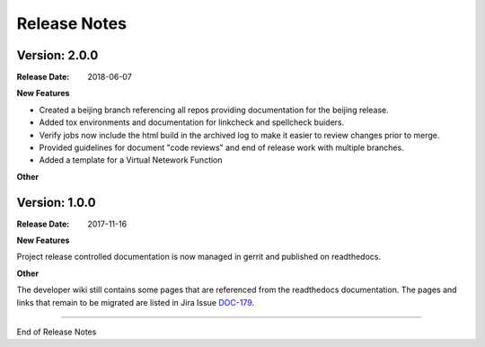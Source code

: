 .. This work is licensed under a Creative Commons Attribution 4.0
   International License. http://creativecommons.org/licenses/by/4.0
   Copyright 2017 AT&T Intellectual Property.  All rights reserved.

.. _doc-release-notes:

Release Notes
=============

Version: 2.0.0
--------------

:Release Date: 2018-06-07


**New Features**

* Created a beijing branch referencing all repos providing documentation
  for the beijing release.

* Added tox environments and documentation for linkcheck and spellcheck buiders.

* Verify jobs now include the html build in the archived log to make it
  easier to review changes prior to merge.

* Provided guidelines for document "code reviews" and
  end of release work with multiple branches.

* Added a template for a Virtual Netework Function

**Other**

Version: 1.0.0
--------------


:Release Date: 2017-11-16



**New Features**

Project release controlled documentation is now managed in gerrit and published
on readthedocs.

**Other**

The developer wiki still contains some pages that are referenced from the
readthedocs documentation. The pages and links that remain to be migrated
are listed in Jira Issue `DOC-179 <https://jira.onap.org/browse/DOC-179>`_.

===========

End of Release Notes
